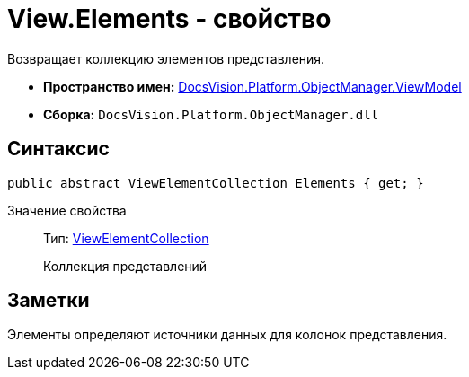 = View.Elements - свойство

Возвращает коллекцию элементов представления.

* *Пространство имен:* xref:api/DocsVision/Platform/ObjectManager/ViewModel/ViewModel_NS.adoc[DocsVision.Platform.ObjectManager.ViewModel]
* *Сборка:* `DocsVision.Platform.ObjectManager.dll`

== Синтаксис

[source,csharp]
----
public abstract ViewElementCollection Elements { get; }
----

Значение свойства::
Тип: xref:api/DocsVision/Platform/ObjectManager/ViewModel/ViewElementCollection_CL.adoc[ViewElementCollection]
+
Коллекция представлений

== Заметки

Элементы определяют источники данных для колонок представления.
